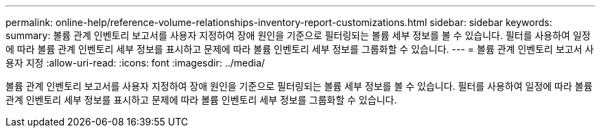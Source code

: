 ---
permalink: online-help/reference-volume-relationships-inventory-report-customizations.html 
sidebar: sidebar 
keywords:  
summary: 볼륨 관계 인벤토리 보고서를 사용자 지정하여 장애 원인을 기준으로 필터링되는 볼륨 세부 정보를 볼 수 있습니다. 필터를 사용하여 일정에 따라 볼륨 관계 인벤토리 세부 정보를 표시하고 문제에 따라 볼륨 인벤토리 세부 정보를 그룹화할 수 있습니다. 
---
= 볼륨 관계 인벤토리 보고서 사용자 지정
:allow-uri-read: 
:icons: font
:imagesdir: ../media/


[role="lead"]
볼륨 관계 인벤토리 보고서를 사용자 지정하여 장애 원인을 기준으로 필터링되는 볼륨 세부 정보를 볼 수 있습니다. 필터를 사용하여 일정에 따라 볼륨 관계 인벤토리 세부 정보를 표시하고 문제에 따라 볼륨 인벤토리 세부 정보를 그룹화할 수 있습니다.

